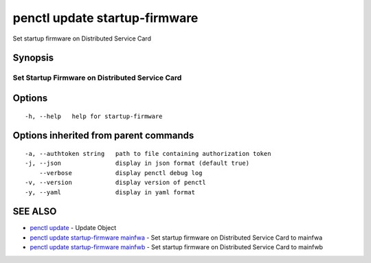 .. _penctl_update_startup-firmware:

penctl update startup-firmware
------------------------------

Set startup firmware on Distributed Service Card

Synopsis
~~~~~~~~



--------------------------------
 Set Startup Firmware on Distributed Service Card
--------------------------------


Options
~~~~~~~

::

  -h, --help   help for startup-firmware

Options inherited from parent commands
~~~~~~~~~~~~~~~~~~~~~~~~~~~~~~~~~~~~~~

::

  -a, --authtoken string   path to file containing authorization token
  -j, --json               display in json format (default true)
      --verbose            display penctl debug log
  -v, --version            display version of penctl
  -y, --yaml               display in yaml format

SEE ALSO
~~~~~~~~

* `penctl update <penctl_update.rst>`_ 	 - Update Object
* `penctl update startup-firmware mainfwa <penctl_update_startup-firmware_mainfwa.rst>`_ 	 - Set startup firmware on Distributed Service Card to mainfwa
* `penctl update startup-firmware mainfwb <penctl_update_startup-firmware_mainfwb.rst>`_ 	 - Set startup firmware on Distributed Service Card to mainfwb

